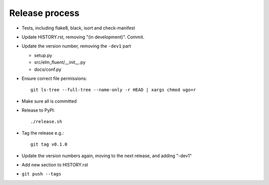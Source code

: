 Release process
===============

* Tests, including flake8, black, isort and check-manifest

* Update HISTORY.rst, removing "(in development)". Commit.

* Update the version number, removing the ``-dev1`` part

  * setup.py
  * src/elm_fluent/__init__.py
  * docs/conf.py

* Ensure correct file permissions::

    git ls-tree --full-tree --name-only -r HEAD | xargs chmod ugo+r

* Make sure all is committed

* Release to PyPI::

    ./release.sh

* Tag the release e.g.::

    git tag v0.1.0

* Update the version numbers again, moving to the next release, and adding "-dev1"

* Add new section to HISTORY.rst

* ``git push --tags``
